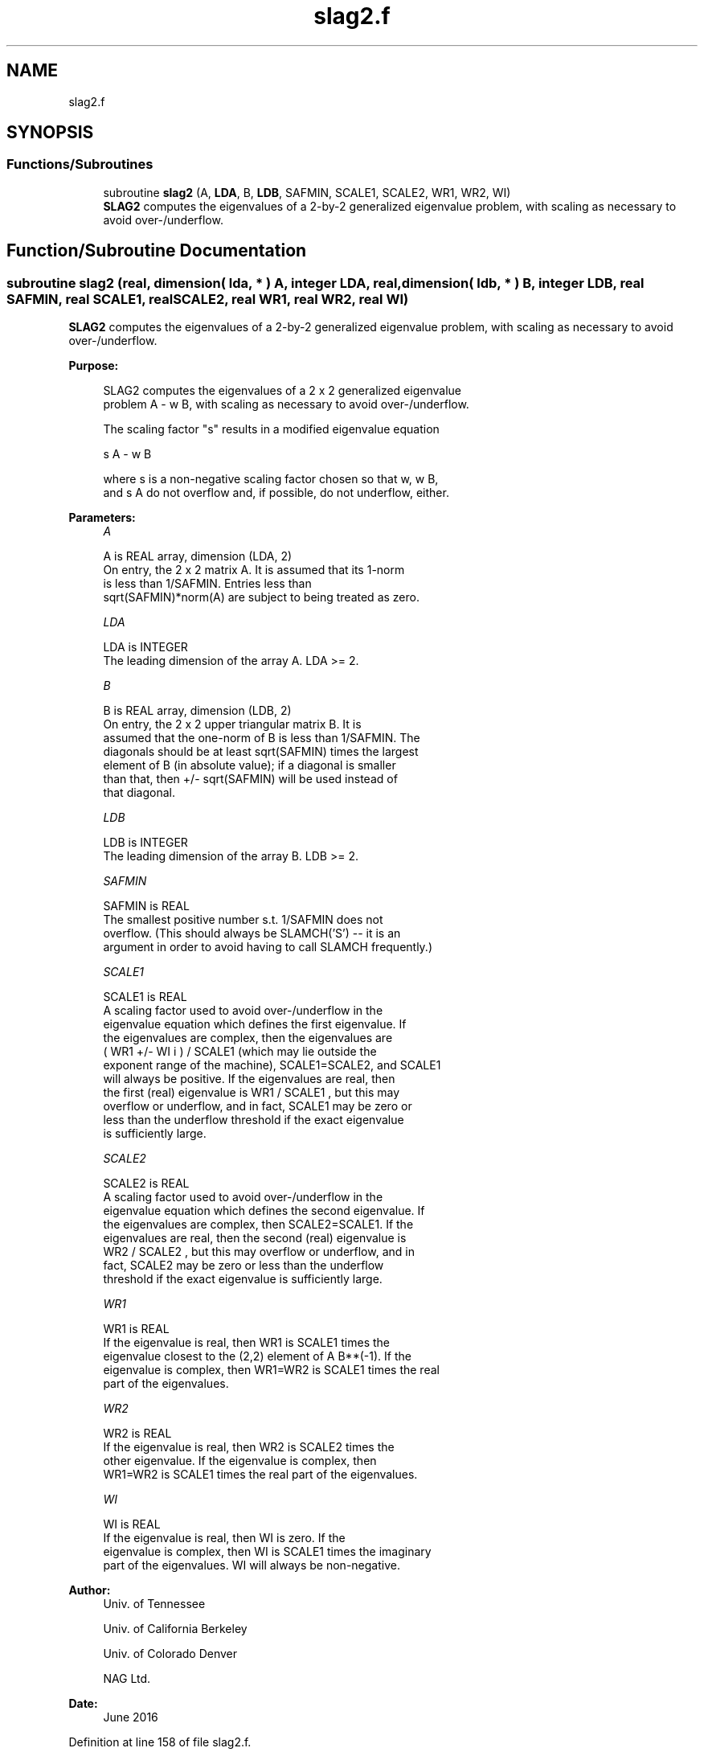 .TH "slag2.f" 3 "Tue Nov 14 2017" "Version 3.8.0" "LAPACK" \" -*- nroff -*-
.ad l
.nh
.SH NAME
slag2.f
.SH SYNOPSIS
.br
.PP
.SS "Functions/Subroutines"

.in +1c
.ti -1c
.RI "subroutine \fBslag2\fP (A, \fBLDA\fP, B, \fBLDB\fP, SAFMIN, SCALE1, SCALE2, WR1, WR2, WI)"
.br
.RI "\fBSLAG2\fP computes the eigenvalues of a 2-by-2 generalized eigenvalue problem, with scaling as necessary to avoid over-/underflow\&. "
.in -1c
.SH "Function/Subroutine Documentation"
.PP 
.SS "subroutine slag2 (real, dimension( lda, * ) A, integer LDA, real, dimension( ldb, * ) B, integer LDB, real SAFMIN, real SCALE1, real SCALE2, real WR1, real WR2, real WI)"

.PP
\fBSLAG2\fP computes the eigenvalues of a 2-by-2 generalized eigenvalue problem, with scaling as necessary to avoid over-/underflow\&.  
.PP
\fBPurpose: \fP
.RS 4

.PP
.nf
 SLAG2 computes the eigenvalues of a 2 x 2 generalized eigenvalue
 problem  A - w B, with scaling as necessary to avoid over-/underflow.

 The scaling factor "s" results in a modified eigenvalue equation

     s A - w B

 where  s  is a non-negative scaling factor chosen so that  w,  w B,
 and  s A  do not overflow and, if possible, do not underflow, either.
.fi
.PP
 
.RE
.PP
\fBParameters:\fP
.RS 4
\fIA\fP 
.PP
.nf
          A is REAL array, dimension (LDA, 2)
          On entry, the 2 x 2 matrix A.  It is assumed that its 1-norm
          is less than 1/SAFMIN.  Entries less than
          sqrt(SAFMIN)*norm(A) are subject to being treated as zero.
.fi
.PP
.br
\fILDA\fP 
.PP
.nf
          LDA is INTEGER
          The leading dimension of the array A.  LDA >= 2.
.fi
.PP
.br
\fIB\fP 
.PP
.nf
          B is REAL array, dimension (LDB, 2)
          On entry, the 2 x 2 upper triangular matrix B.  It is
          assumed that the one-norm of B is less than 1/SAFMIN.  The
          diagonals should be at least sqrt(SAFMIN) times the largest
          element of B (in absolute value); if a diagonal is smaller
          than that, then  +/- sqrt(SAFMIN) will be used instead of
          that diagonal.
.fi
.PP
.br
\fILDB\fP 
.PP
.nf
          LDB is INTEGER
          The leading dimension of the array B.  LDB >= 2.
.fi
.PP
.br
\fISAFMIN\fP 
.PP
.nf
          SAFMIN is REAL
          The smallest positive number s.t. 1/SAFMIN does not
          overflow.  (This should always be SLAMCH('S') -- it is an
          argument in order to avoid having to call SLAMCH frequently.)
.fi
.PP
.br
\fISCALE1\fP 
.PP
.nf
          SCALE1 is REAL
          A scaling factor used to avoid over-/underflow in the
          eigenvalue equation which defines the first eigenvalue.  If
          the eigenvalues are complex, then the eigenvalues are
          ( WR1  +/-  WI i ) / SCALE1  (which may lie outside the
          exponent range of the machine), SCALE1=SCALE2, and SCALE1
          will always be positive.  If the eigenvalues are real, then
          the first (real) eigenvalue is  WR1 / SCALE1 , but this may
          overflow or underflow, and in fact, SCALE1 may be zero or
          less than the underflow threshold if the exact eigenvalue
          is sufficiently large.
.fi
.PP
.br
\fISCALE2\fP 
.PP
.nf
          SCALE2 is REAL
          A scaling factor used to avoid over-/underflow in the
          eigenvalue equation which defines the second eigenvalue.  If
          the eigenvalues are complex, then SCALE2=SCALE1.  If the
          eigenvalues are real, then the second (real) eigenvalue is
          WR2 / SCALE2 , but this may overflow or underflow, and in
          fact, SCALE2 may be zero or less than the underflow
          threshold if the exact eigenvalue is sufficiently large.
.fi
.PP
.br
\fIWR1\fP 
.PP
.nf
          WR1 is REAL
          If the eigenvalue is real, then WR1 is SCALE1 times the
          eigenvalue closest to the (2,2) element of A B**(-1).  If the
          eigenvalue is complex, then WR1=WR2 is SCALE1 times the real
          part of the eigenvalues.
.fi
.PP
.br
\fIWR2\fP 
.PP
.nf
          WR2 is REAL
          If the eigenvalue is real, then WR2 is SCALE2 times the
          other eigenvalue.  If the eigenvalue is complex, then
          WR1=WR2 is SCALE1 times the real part of the eigenvalues.
.fi
.PP
.br
\fIWI\fP 
.PP
.nf
          WI is REAL
          If the eigenvalue is real, then WI is zero.  If the
          eigenvalue is complex, then WI is SCALE1 times the imaginary
          part of the eigenvalues.  WI will always be non-negative.
.fi
.PP
 
.RE
.PP
\fBAuthor:\fP
.RS 4
Univ\&. of Tennessee 
.PP
Univ\&. of California Berkeley 
.PP
Univ\&. of Colorado Denver 
.PP
NAG Ltd\&. 
.RE
.PP
\fBDate:\fP
.RS 4
June 2016 
.RE
.PP

.PP
Definition at line 158 of file slag2\&.f\&.
.SH "Author"
.PP 
Generated automatically by Doxygen for LAPACK from the source code\&.
